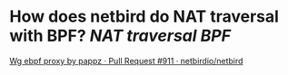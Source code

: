 * How does netbird do NAT traversal with BPF? [[NAT traversal]] [[BPF]]
[[https://github.com/netbirdio/netbird/pull/911][Wg ebpf proxy by pappz · Pull Request #911 · netbirdio/netbird]]